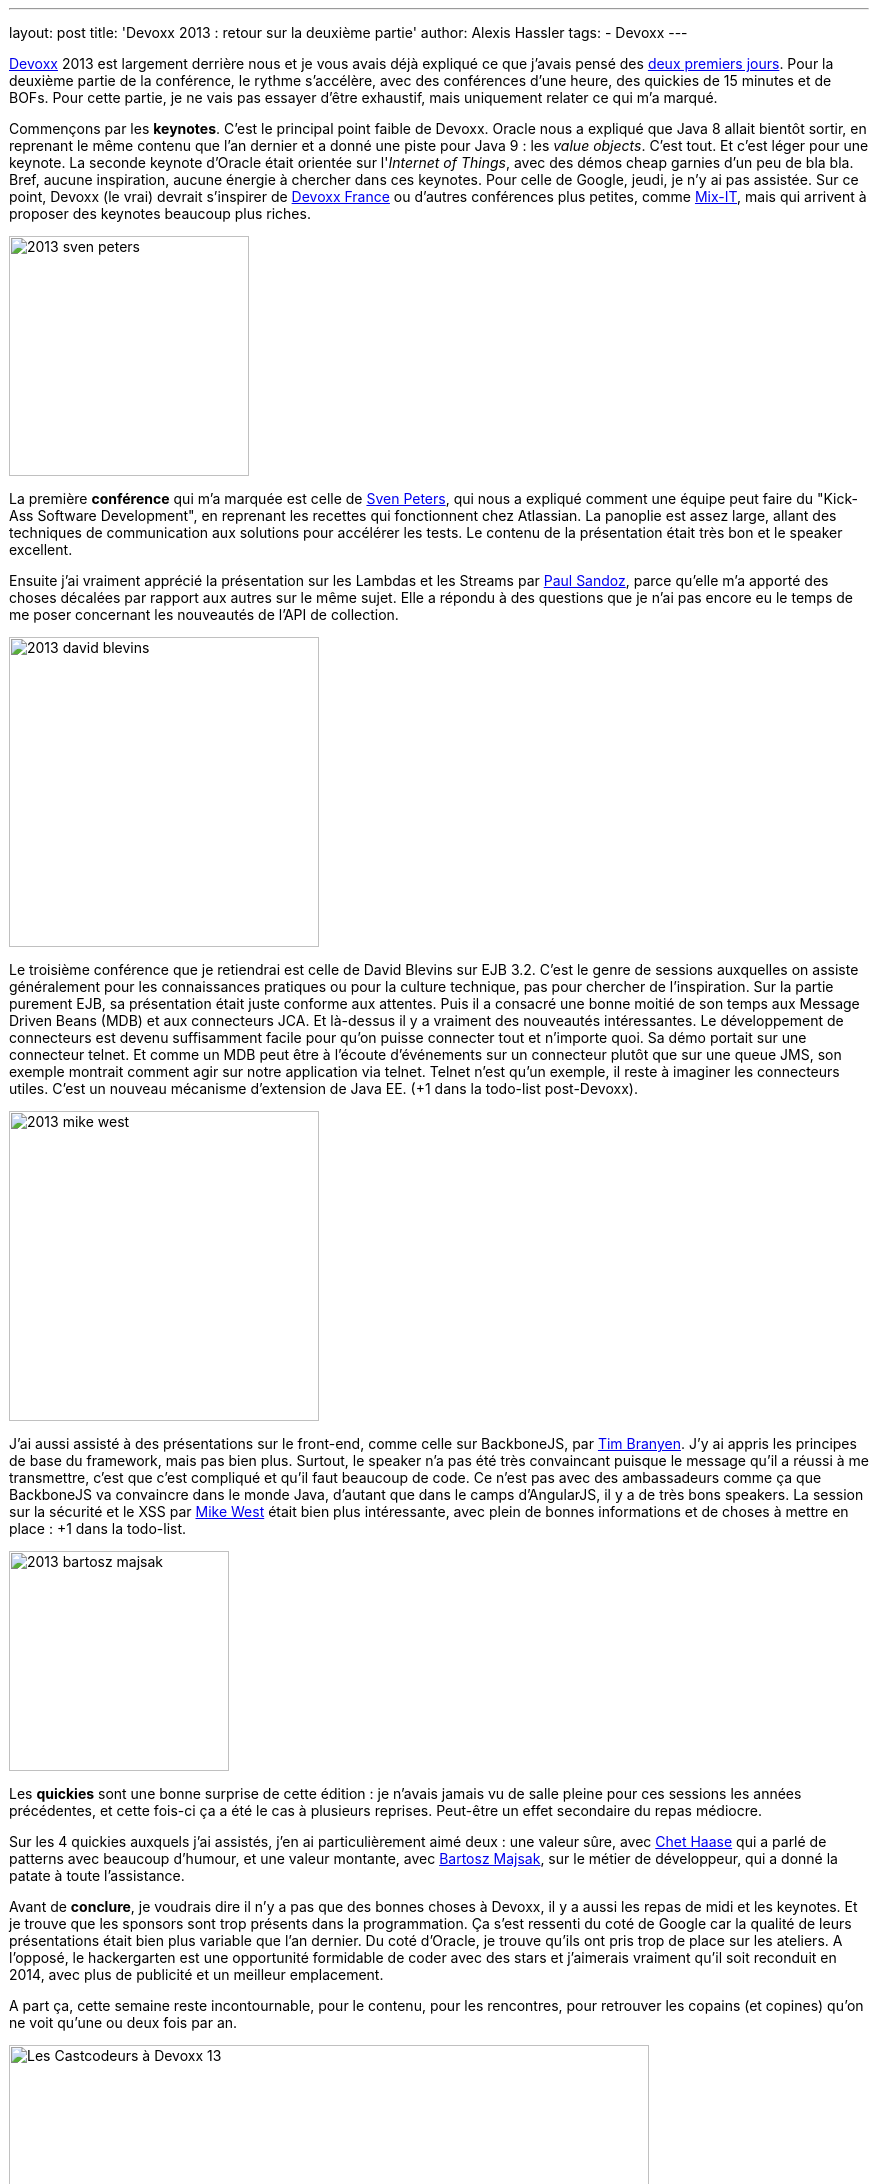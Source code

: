 ---
layout: post
title: 'Devoxx 2013 : retour sur la deuxième partie'
author: Alexis Hassler
tags:
- Devoxx
---

link:https://devoxx.be/[Devoxx] 2013 est largement derrière nous et je vous avais déjà expliqué ce que j'avais pensé des link:https://blog.alexis-hassler.com/2013/11/17/devoxx-2013-retour-sur-les-2-premiers.html[deux premiers jours]. 
Pour la deuxième partie de la conférence, le rythme s'accélère, avec des conférences d'une heure, des quickies de 15 minutes et de BOFs. 
Pour cette partie, je ne vais pas essayer d'être exhaustif, mais uniquement relater ce qui m'a marqué.
//<!--more-->

Commençons par les *keynotes*. 
C'est le principal point faible de Devoxx. 
Oracle nous a expliqué que Java 8 allait bientôt sortir, en reprenant le même contenu que l'an dernier et a donné une piste pour Java 9 : 
les _value objects_. 
C'est tout. 
Et c'est léger pour une keynote. 
La seconde keynote d'Oracle était orientée sur l'_Internet of Things_, avec des démos cheap garnies d'un peu de bla bla. 
Bref, aucune inspiration, aucune énergie à chercher dans ces keynotes. 
Pour celle de Google, jeudi, je n'y ai pas assistée. 
Sur ce point, Devoxx (le vrai) devrait s'inspirer de link:https://www.devoxx.fr/[Devoxx France] ou d'autres conférences plus petites, comme link:https://mixitconf.org/fr/[Mix-IT], mais qui arrivent à proposer des keynotes beaucoup plus riches.

image::/images/devoxx/2013-sven-peters.jpg[, 240, role="right"]
La première *conférence* qui m'a marquée est celle de link:https://svenpet.com/[Sven Peters], qui nous a expliqué comment une équipe peut faire du "Kick-Ass Software Development", en reprenant les recettes qui fonctionnent chez Atlassian. 
La panoplie est assez large, allant des techniques de communication aux solutions pour accélérer les tests. 
Le contenu de la présentation était très bon et le speaker excellent.

Ensuite j'ai vraiment apprécié la présentation sur les Lambdas et les Streams par link:https://www.linkedin.com/in/paul-sandoz-4704562/[Paul Sandoz], parce qu'elle m'a apporté des choses décalées par rapport aux autres sur le même sujet. 
Elle a répondu à des questions que je n'ai pas encore eu le temps de me poser concernant les nouveautés de l'API de collection.

image::/images/devoxx/2013-david-blevins.jpg[, 310, role="left"]
Le troisième conférence que je retiendrai est celle de David Blevins sur EJB 3.2. 
C'est le genre de sessions auxquelles on assiste généralement pour les connaissances pratiques ou pour la culture technique, pas pour chercher de l'inspiration. 
Sur la partie purement EJB, sa présentation était juste conforme aux attentes. 
Puis il a consacré une bonne moitié de son temps aux Message Driven Beans (MDB) et aux connecteurs JCA. 
Et là-dessus il y a vraiment des nouveautés intéressantes. 
Le développement de connecteurs est devenu suffisamment facile pour qu'on puisse connecter tout et n'importe quoi. 
Sa démo portait sur une connecteur telnet. 
Et comme un MDB peut être à l'écoute d'événements sur un connecteur plutôt que sur une queue JMS, son exemple montrait comment agir sur notre application via telnet. 
Telnet n'est qu'un exemple, il reste à imaginer les connecteurs utiles. 
C'est un nouveau mécanisme d'extension de Java EE. 
(+1 dans la todo-list post-Devoxx).

image::/images/devoxx/2013-mike-west.jpg[, 310, role="right"]
J'ai aussi assisté à des présentations sur le front-end, comme celle sur BackboneJS, par link:https://tbranyen.com[Tim Branyen]. 
J'y ai appris les principes de base du framework, mais pas bien plus. 
Surtout, le speaker n'a pas été très convaincant puisque le message qu'il a réussi à me transmettre, c'est que c'est compliqué et qu'il faut beaucoup de code. 
Ce n'est pas avec des ambassadeurs comme ça que BackboneJS va convaincre dans le monde Java, d'autant que dans le camps d'AngularJS, il y a de très bons speakers.
La session sur la sécurité et le XSS par link:https://mikewest.org/[Mike West] était bien plus intéressante, avec plein de bonnes informations et de choses à mettre en place : +1 dans la todo-list.

image::/images/devoxx/2013-bartosz-majsak.jpg[, 220, role="left"]
Les *quickies* sont une bonne surprise de cette édition : je n'avais jamais vu de salle pleine pour ces sessions les années précédentes, et cette fois-ci ça a été le cas à plusieurs reprises. 
Peut-être un effet secondaire du repas médiocre.

Sur les 4 quickies auxquels j'ai assistés, j'en ai particulièrement aimé deux : une valeur sûre, avec link:https://www.chethaase.com/[Chet Haase] qui a parlé de patterns avec beaucoup d'humour, et une valeur montante, avec link:https://www.linkedin.com/in/bartoszmajsak/[Bartosz Majsak], sur le métier de développeur, qui a donné la patate à toute l'assistance.

Avant de *conclure*, je voudrais dire il n'y a pas que des bonnes choses à Devoxx, il y a aussi les repas de midi et les keynotes. 
Et je trouve que les sponsors sont trop présents dans la programmation. 
Ça s'est ressenti du coté de Google car la qualité de leurs présentations était bien plus variable que l'an dernier. 
Du coté d'Oracle, je trouve qu'ils ont pris trop de place sur les ateliers. 
A l'opposé, le hackergarten est une opportunité formidable de coder avec des stars et j'aimerais vraiment qu'il soit reconduit en 2014, avec plus de publicité et un meilleur emplacement.

A part ça, cette semaine reste incontournable, pour le contenu, pour les rencontres, pour retrouver les copains (et copines) qu'on ne voit qu'une ou deux fois par an.

image::/images/devoxx/2013-cast-codeurs.jpg["Les Castcodeurs à Devoxx 13", 640, 243, role="center"]

PS : bravo pour le wifi qui a tenu la charge dans toutes les salles.
